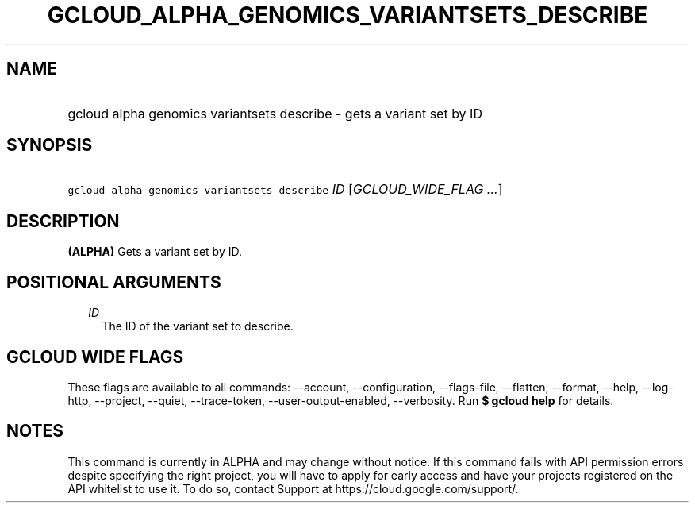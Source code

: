 
.TH "GCLOUD_ALPHA_GENOMICS_VARIANTSETS_DESCRIBE" 1



.SH "NAME"
.HP
gcloud alpha genomics variantsets describe \- gets a variant set by ID



.SH "SYNOPSIS"
.HP
\f5gcloud alpha genomics variantsets describe\fR \fIID\fR [\fIGCLOUD_WIDE_FLAG\ ...\fR]



.SH "DESCRIPTION"

\fB(ALPHA)\fR Gets a variant set by ID.



.SH "POSITIONAL ARGUMENTS"

.RS 2m
.TP 2m
\fIID\fR
The ID of the variant set to describe.


.RE
.sp

.SH "GCLOUD WIDE FLAGS"

These flags are available to all commands: \-\-account, \-\-configuration,
\-\-flags\-file, \-\-flatten, \-\-format, \-\-help, \-\-log\-http, \-\-project,
\-\-quiet, \-\-trace\-token, \-\-user\-output\-enabled, \-\-verbosity. Run \fB$
gcloud help\fR for details.



.SH "NOTES"

This command is currently in ALPHA and may change without notice. If this
command fails with API permission errors despite specifying the right project,
you will have to apply for early access and have your projects registered on the
API whitelist to use it. To do so, contact Support at
https://cloud.google.com/support/.

